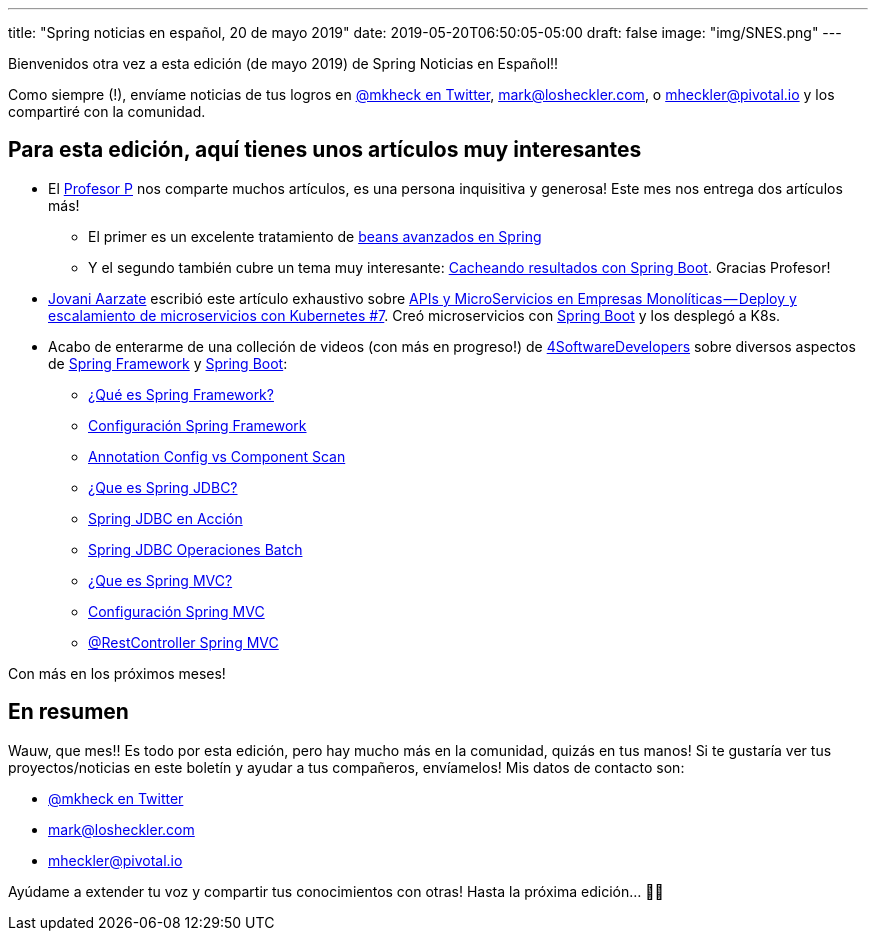---
title: "Spring noticias en español, 20 de mayo 2019"
date: 2019-05-20T06:50:05-05:00
draft: false
image: "img/SNES.png"
---

Bienvenidos otra vez a esta edición (de mayo 2019) de Spring Noticias en Español!!

Como siempre (!), envíame noticias de tus logros en link:https://twitter.com/mkheck[@mkheck en Twitter], mailto:mark@losheckler.com[], o mailto:mheckler@pivotal.io[] y los compartiré con la comunidad.

== Para esta edición, aquí tienes unos artículos muy interesantes

* El link:https://twitter.com/chuchip[Profesor P] nos comparte muchos artículos, es una persona inquisitiva y generosa! Este mes nos entrega dos artículos más!

** El primer es un excelente tratamiento de link:http://www.profesor-p.com/2019/04/18/beans-avanzados-en-spring/[beans avanzados en Spring]
** Y el segundo también cubre un tema muy interesante: link:http://www.profesor-p.com/2019/05/12/cacheando-datos-en-spring-boot/[Cacheando resultados con Spring Boot]. Gracias Profesor!

* link:https://twitter.com/Jovani_Aarzate[Jovani Aarzate] escribió este artículo exhaustivo sobre link:https://medium.com/@jovaniaarzate/apis-y-microservicios-en-empresas-monol%C3%ADticas-deploy-y-escalamiento-de-microservicios-con-e6950510c751[APIs y MicroServicios en Empresas Monolíticas — Deploy y escalamiento de microservicios con Kubernetes #7]. Creó microservicios con link:https://spring.io/projects/spring-boot[Spring Boot] y los desplegó a K8s.

* Acabo de enterarme de una colleción de videos (con más en progreso!) de link:https://twitter.com/4sdevelopers[4SoftwareDevelopers] sobre diversos aspectos de link:https://spring.io/projects/spring-framework[Spring Framework] y link:https://spring.io/projects/spring-boot[Spring Boot]:

** link:https://youtu.be/lUChqse1cgQ[¿Qué es Spring Framework?]
** link:https://youtu.be/s_jTY6GFhzg[Configuración Spring Framework]
** link:https://youtu.be/nx0ZN16x0OM[Annotation Config vs Component Scan]
** link:https://youtu.be/h_5T4FPtqI8[¿Que es Spring JDBC?]
** link:https://youtu.be/VdHWDg43HLg[Spring JDBC en Acción]
** link:https://youtu.be/jjm8nyHBrNA[Spring JDBC Operaciones Batch]
** link:https://youtu.be/iHStIu2cGNk[¿Que es Spring MVC?]
** link:https://youtu.be/eqPb1xsfXl0[Configuración Spring MVC]
** link:https://youtu.be/KBXNAn7o49U[@RestController Spring MVC]

Con más en los próximos meses!

== En resumen

Wauw, que mes!! Es todo por esta edición, pero hay mucho más en la comunidad, quizás en tus manos! Si te gustaría ver tus proyectos/noticias en este boletín y ayudar a tus compañeros, envíamelos! Mis datos de contacto son:

* link:https://twitter.com/mkheck[@mkheck en Twitter]
* mailto:mark@losheckler.com[]
* mailto:mheckler@pivotal.io[]

Ayúdame a extender tu voz y compartir tus conocimientos con otras! Hasta la próxima edición... 👋😃
